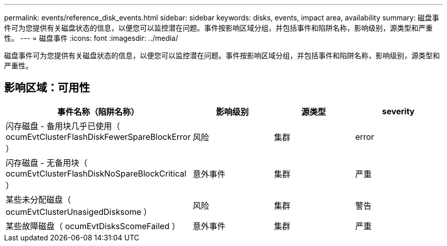 ---
permalink: events/reference_disk_events.html 
sidebar: sidebar 
keywords: disks, events, impact area, availability 
summary: 磁盘事件可为您提供有关磁盘状态的信息，以便您可以监控潜在问题。事件按影响区域分组，并包括事件和陷阱名称，影响级别，源类型和严重性。 
---
= 磁盘事件
:icons: font
:imagesdir: ../media/


[role="lead"]
磁盘事件可为您提供有关磁盘状态的信息，以便您可以监控潜在问题。事件按影响区域分组，并包括事件和陷阱名称，影响级别，源类型和严重性。



== 影响区域：可用性

|===
| 事件名称（陷阱名称） | 影响级别 | 源类型 | severity 


 a| 
闪存磁盘 - 备用块几乎已使用（ ocumEvtClusterFlashDiskFewerSpareBlockError ）
 a| 
风险
 a| 
集群
 a| 
error



 a| 
闪存磁盘 - 无备用块（ ocumEvtClusterFlashDiskNoSpareBlockCritical ）
 a| 
意外事件
 a| 
集群
 a| 
严重



 a| 
某些未分配磁盘（ ocumEvtClusterUnasigedDisksome ）
 a| 
风险
 a| 
集群
 a| 
警告



 a| 
某些故障磁盘（ ocumEvtDisksScomeFailed ）
 a| 
意外事件
 a| 
集群
 a| 
严重

|===